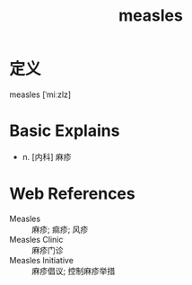 #+title: measles
#+roam_tags:英语单词

* 定义
  
measles [ˈmiːzlz]

* Basic Explains
- n. [内科] 麻疹

* Web References
- Measles :: 麻疹; 痲疹; 风疹
- Measles Clinic :: 麻疹门诊
- Measles Initiative :: 麻疹倡议; 控制麻疹举措
